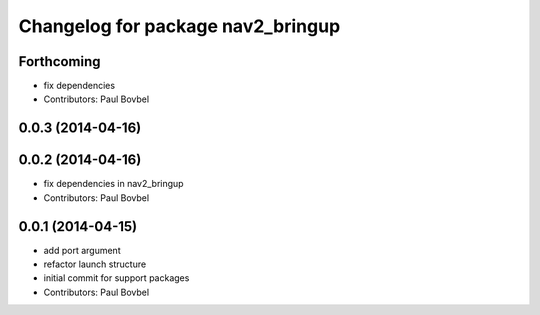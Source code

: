 ^^^^^^^^^^^^^^^^^^^^^^^^^^^^^^^^^^
Changelog for package nav2_bringup
^^^^^^^^^^^^^^^^^^^^^^^^^^^^^^^^^^

Forthcoming
-----------
* fix dependencies
* Contributors: Paul Bovbel

0.0.3 (2014-04-16)
------------------

0.0.2 (2014-04-16)
------------------
* fix dependencies in nav2_bringup
* Contributors: Paul Bovbel

0.0.1 (2014-04-15)
------------------
* add port argument
* refactor launch structure
* initial commit for support packages
* Contributors: Paul Bovbel
